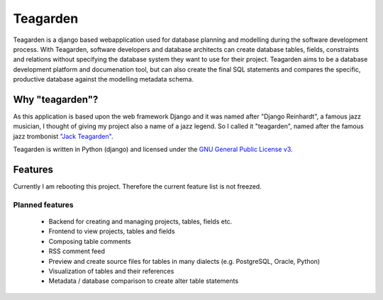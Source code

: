 =========
Teagarden
=========

Teagarden is a django based webapplication used for database planning and
modelling during the software development process. With Teagarden, software
developers and database architects can create database tables, fields,
constraints and relations without specifying the database system they want to
use for their project. Teagarden aims to be a database development platform and
documenation tool, but can also create the final SQL statements and compares the
specific, productive database against the modelling metadata schema.

----------------
Why "teagarden"?
----------------

As this application is based upon the web framework Django and it was named
after "Django Reinhardt", a famous jazz musician, I thought of giving my project
also a name of a jazz legend. So I called it "teagarden", named after the famous
jazz trombonist `"Jack Teagarden"`__.

Teagarden is written in Python (django) and licensed under the `GNU General Public License v3`__.

--------
Features
--------

Currently I am rebooting this project. Therefore the current feature list is not
freezed.

Planned features
================
 * Backend for creating and managing projects, tables, fields etc.
 * Frontend to view projects, tables and fields
 * Composing table comments
 * RSS comment feed
 * Preview and create source files for tables in many dialects (e.g. PostgreSQL,
   Oracle, Python)
 * Visualization of tables and their references
 * Metadata / database comparison to create alter table statements

__ http://de.wikipedia.org/wiki/Jack_Teagarden
__ http://www.gnu.org/licenses/gpl.html
